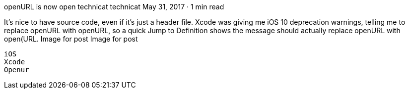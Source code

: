 openURL is now open
technicat
technicat
May 31, 2017 · 1 min read

It’s nice to have source code, even if it’s just a header file. Xcode was giving me iOS 10 deprecation warnings, telling me to replace openURL with openURL, so a quick Jump to Definition shows the message should actually replace openURL with open(URL.
Image for post
Image for post

    iOS
    Xcode
    Openur
